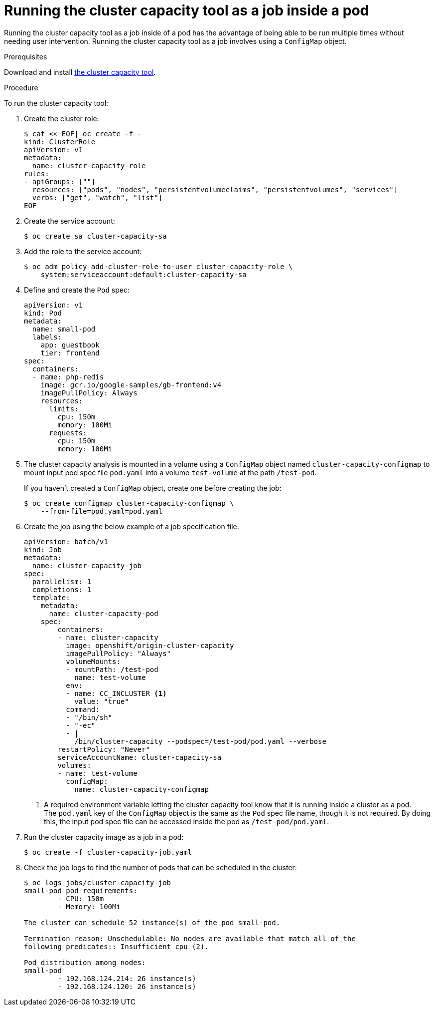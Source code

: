 // Module included in the following assemblies:
//
// * nodes/nodes-cluster-resource-levels.adoc

[id="nodes-cluster-resource-levels-job_{context}"]
= Running the cluster capacity tool as a job inside a pod

Running the cluster capacity tool as a job inside of a pod has the advantage of
being able to be run multiple times without needing user intervention. Running
the cluster capacity tool as a job involves using a `ConfigMap` object.

.Prerequisites

Download and install link:https://github.com/kubernetes-incubator/cluster-capacity[the cluster capacity tool].

.Procedure

To run the cluster capacity tool:

. Create the cluster role:
+
----
$ cat << EOF| oc create -f -
kind: ClusterRole
apiVersion: v1
metadata:
  name: cluster-capacity-role
rules:
- apiGroups: [""]
  resources: ["pods", "nodes", "persistentvolumeclaims", "persistentvolumes", "services"]
  verbs: ["get", "watch", "list"]
EOF
----

. Create the service account:
+
----
$ oc create sa cluster-capacity-sa
----

. Add the role to the service account:
+
----
$ oc adm policy add-cluster-role-to-user cluster-capacity-role \
    system:serviceaccount:default:cluster-capacity-sa
----

. Define and create the `Pod` spec:
+
[source,yaml]
----
apiVersion: v1
kind: Pod
metadata:
  name: small-pod
  labels:
    app: guestbook
    tier: frontend
spec:
  containers:
  - name: php-redis
    image: gcr.io/google-samples/gb-frontend:v4
    imagePullPolicy: Always
    resources:
      limits:
        cpu: 150m
        memory: 100Mi
      requests:
        cpu: 150m
        memory: 100Mi
----

. The cluster capacity analysis is mounted in a volume using a
`ConfigMap` object named `cluster-capacity-configmap` to mount input pod spec file
`pod.yaml` into a volume `test-volume` at the path `/test-pod`.
+
If you haven't created a `ConfigMap` object, create one before creating the job:
+
----
$ oc create configmap cluster-capacity-configmap \
    --from-file=pod.yaml=pod.yaml
----

. Create the job using the below example of a job specification file:
+
[source,yaml]
----
apiVersion: batch/v1
kind: Job
metadata:
  name: cluster-capacity-job
spec:
  parallelism: 1
  completions: 1
  template:
    metadata:
      name: cluster-capacity-pod
    spec:
        containers:
        - name: cluster-capacity
          image: openshift/origin-cluster-capacity
          imagePullPolicy: "Always"
          volumeMounts:
          - mountPath: /test-pod
            name: test-volume
          env:
          - name: CC_INCLUSTER <1>
            value: "true"
          command:
          - "/bin/sh"
          - "-ec"
          - |
            /bin/cluster-capacity --podspec=/test-pod/pod.yaml --verbose
        restartPolicy: "Never"
        serviceAccountName: cluster-capacity-sa
        volumes:
        - name: test-volume
          configMap:
            name: cluster-capacity-configmap
----
<1> A required environment variable letting the cluster capacity tool
 know that it is running inside a cluster as a pod.
 +
The `pod.yaml` key of the `ConfigMap` object is the same as the `Pod` spec file
name, though it is not required. By doing this, the input pod spec file can be
accessed inside the pod as `/test-pod/pod.yaml`.

. Run the cluster capacity image as a job in a pod:
+
----
$ oc create -f cluster-capacity-job.yaml
----

. Check the job logs to find the number of pods that can be scheduled in the
 cluster:
+
----
$ oc logs jobs/cluster-capacity-job
small-pod pod requirements:
        - CPU: 150m
        - Memory: 100Mi

The cluster can schedule 52 instance(s) of the pod small-pod.

Termination reason: Unschedulable: No nodes are available that match all of the
following predicates:: Insufficient cpu (2).

Pod distribution among nodes:
small-pod
        - 192.168.124.214: 26 instance(s)
        - 192.168.124.120: 26 instance(s)
----
